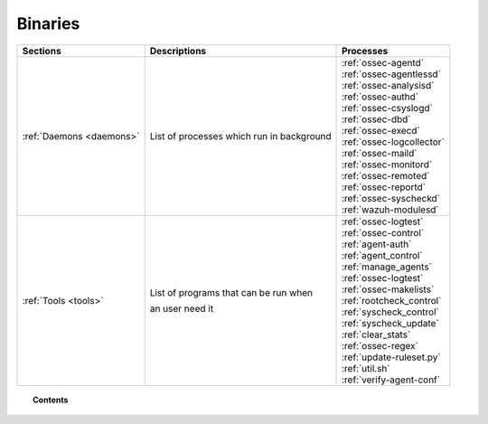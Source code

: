 .. _binaries:

Binaries
========


+--------------------------+--------------------------------------------+-----------------------------+
| Sections                 | Descriptions                               | Processes                   |
+==========================+============================================+=============================+
| :ref:`Daemons <daemons>` | List of processes which run in background  || :ref:`ossec-agentd`        |
|                          |                                            || :ref:`ossec-agentlessd`    |
|                          |                                            || :ref:`ossec-analysisd`     |
|                          |                                            || :ref:`ossec-authd`         |
|                          |                                            || :ref:`ossec-csyslogd`      |
|                          |                                            || :ref:`ossec-dbd`           |
|                          |                                            || :ref:`ossec-execd`         |
|                          |                                            || :ref:`ossec-logcollector`  |
|                          |                                            || :ref:`ossec-maild`         |
|                          |                                            || :ref:`ossec-monitord`      |
|                          |                                            || :ref:`ossec-remoted`       |
|                          |                                            || :ref:`ossec-reportd`       |
|                          |                                            || :ref:`ossec-syscheckd`     |
|                          |                                            || :ref:`wazuh-modulesd`      |
+--------------------------+--------------------------------------------+-----------------------------+
| :ref:`Tools <tools>`     | List of programs that can be run when      || :ref:`ossec-logtest`       |
|                          |                                            || :ref:`ossec-control`       |
|                          | an user need it                            || :ref:`agent-auth`          |
|                          |                                            || :ref:`agent_control`       |
|                          |                                            || :ref:`manage_agents`       |
|                          |                                            || :ref:`ossec-logtest`       |
|                          |                                            || :ref:`ossec-makelists`     |
|                          |                                            || :ref:`rootcheck_control`   |
|                          |                                            || :ref:`syscheck_control`    |
|                          |                                            || :ref:`syscheck_update`     |
|                          |                                            || :ref:`clear_stats`         |
|                          |                                            || :ref:`ossec-regex`         |
|                          |                                            || :ref:`update-ruleset.py`   |
|                          |                                            || :ref:`util.sh`             |
|                          |                                            || :ref:`verify-agent-conf`   |
+--------------------------+--------------------------------------------+-----------------------------+

.. topic:: Contents

    .. toctree::
        :maxdepth: 1

        daemons/index
        tools/index
